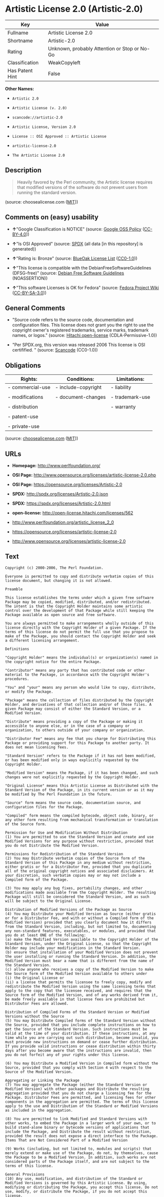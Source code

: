 * Artistic License 2.0 (Artistic-2.0)

| Key               | Value                                          |
|-------------------+------------------------------------------------|
| Fullname          | Artistic License 2.0                           |
| Shortname         | Artistic-2.0                                   |
| Rating            | Unknown, probably Attention or Stop or No-Go   |
| Classification    | WeakCopyleft                                   |
| Has Patent Hint   | False                                          |

*Other Names:*

- =Artistic 2.0=

- =Artistic License (v. 2.0)=

- =scancode://artistic-2.0=

- =Artistic License, Version 2.0=

- =License :: OSI Approved :: Artistic License=

- =artistic-license-2.0=

- =The Artistic License 2.0=

** Description

#+BEGIN_QUOTE
  Heavily favored by the Perl community, the Artistic license requires
  that modified versions of the software do not prevent users from
  running the standard version.
#+END_QUOTE

(source: choosealicense.com
([[https://github.com/github/choosealicense.com/blob/gh-pages/LICENSE.md][MIT]]))

** Comments on (easy) usability

- *↑*"Google Classification is NOTICE" (source:
  [[https://opensource.google.com/docs/thirdparty/licenses/][Google OSS
  Policy]]
  ([[https://creativecommons.org/licenses/by/4.0/legalcode][CC-BY-4.0]]))

- *↑*"Is OSI Approved" (source:
  [[https://spdx.org/licenses/Artistic-2.0.html][SPDX]] (all data [in
  this repository] is generated))

- *↑*"Rating is: Bronze" (source:
  [[https://blueoakcouncil.org/list][BlueOak License List]]
  ([[https://raw.githubusercontent.com/blueoakcouncil/blue-oak-list-npm-package/master/LICENSE][CC0-1.0]]))

- *↑*"This license is compatible with the DebianFreeSoftwareGuidelines
  (DFSG-free)" (source: [[https://wiki.debian.org/DFSGLicenses][Debian
  Free Software Guidelines]] (NOASSERTION))

- *↑*"This software Licenses is OK for Fedora" (source:
  [[https://fedoraproject.org/wiki/Licensing:Main?rd=Licensing][Fedora
  Project Wiki]]
  ([[https://creativecommons.org/licenses/by-sa/3.0/legalcode][CC-BY-SA-3.0]]))

** General Comments

- "Source code refers to the source code, documentation and
  configuration files. This license does not grant you the right to use
  the copyright owner's registered trademarks, service marks, trademark
  names, or logos." (source:
  [[https://github.com/Hitachi/open-license][Hitachi open-license]]
  (CDLA-Permissive-1.0))

- "Per SPDX.org, this version was released 2006 This license is OSI
  certifified. " (source:
  [[https://github.com/nexB/scancode-toolkit/blob/develop/src/licensedcode/data/licenses/artistic-2.0.yml][Scancode]]
  (CC0-1.0))

** Obligations

| Rights:            | Conditions:           | Limitations:      |
|--------------------+-----------------------+-------------------|
| - commercial-use   | - include-copyright   | - liability       |
|                    |                       |                   |
| - modifications    | - document-changes    | - trademark-use   |
|                    |                       |                   |
| - distribution     |                       | - warranty        |
|                    |                       |                   |
| - patent-use       |                       |                   |
|                    |                       |                   |
| - private-use      |                       |                   |
                                                                

(source:
[[https://github.com/github/choosealicense.com/blob/gh-pages/_licenses/artistic-2.0.txt][choosealicense.com]]
([[https://github.com/github/choosealicense.com/blob/gh-pages/LICENSE.md][MIT]]))

** URLs

- *Homepage:* http://www.perlfoundation.org/

- *OSI Page:*
  http://www.opensource.org/licenses/artistic-license-2.0.php

- *OSI Page:* https://opensource.org/licenses/Artistic-2.0

- *SPDX:* http://spdx.org/licenses/Artistic-2.0.json

- *SPDX:* https://spdx.org/licenses/Artistic-2.0.html

- *open-license:* http://open-license.hitachi.com/licenses/562

- http://www.perlfoundation.org/artistic_license_2_0

- https://opensource.org/licenses/artistic-license-2.0

- http://www.opensource.org/licenses/artistic-license-2.0

** Text

#+BEGIN_EXAMPLE
  Copyright (c) 2000-2006, The Perl Foundation.

  Everyone is permitted to copy and distribute verbatim copies of this license document, but changing it is not allowed.

  Preamble

  This license establishes the terms under which a given free software Package may be copied, modified, distributed, and/or redistributed. The intent is that the Copyright Holder maintains some artistic control over the development of that Package while still keeping the Package available as open source and free software.

  You are always permitted to make arrangements wholly outside of this license directly with the Copyright Holder of a given Package. If the terms of this license do not permit the full use that you propose to make of the Package, you should contact the Copyright Holder and seek a different licensing arrangement.

  Definitions

  "Copyright Holder" means the individual(s) or organization(s) named in the copyright notice for the entire Package.

  "Contributor" means any party that has contributed code or other material to the Package, in accordance with the Copyright Holder's procedures.

  "You" and "your" means any person who would like to copy, distribute, or modify the Package.

  "Package" means the collection of files distributed by the Copyright Holder, and derivatives of that collection and/or of those files. A given Package may consist of either the Standard Version, or a Modified Version.

  "Distribute" means providing a copy of the Package or making it accessible to anyone else, or in the case of a company or organization, to others outside of your company or organization.

  "Distributor Fee" means any fee that you charge for Distributing this Package or providing support for this Package to another party. It does not mean licensing fees.

  "Standard Version" refers to the Package if it has not been modified, or has been modified only in ways explicitly requested by the Copyright Holder.

  "Modified Version" means the Package, if it has been changed, and such changes were not explicitly requested by the Copyright Holder.

  "Original License" means this Artistic License as Distributed with the Standard Version of the Package, in its current version or as it may be modified by The Perl Foundation in the future.

  "Source" form means the source code, documentation source, and configuration files for the Package.

  "Compiled" form means the compiled bytecode, object code, binary, or any other form resulting from mechanical transformation or translation of the Source form.

  Permission for Use and Modification Without Distribution
  (1) You are permitted to use the Standard Version and create and use Modified Versions for any purpose without restriction, provided that you do not Distribute the Modified Version.

  Permissions for Redistribution of the Standard Version
  (2) You may Distribute verbatim copies of the Source form of the Standard Version of this Package in any medium without restriction, either gratis or for a Distributor Fee, provided that you duplicate all of the original copyright notices and associated disclaimers. At your discretion, such verbatim copies may or may not include a Compiled form of the Package.

  (3) You may apply any bug fixes, portability changes, and other modifications made available from the Copyright Holder. The resulting Package will still be considered the Standard Version, and as such will be subject to the Original License.

  Distribution of Modified Versions of the Package as Source
  (4) You may Distribute your Modified Version as Source (either gratis or for a Distributor Fee, and with or without a Compiled form of the Modified Version) provided that you clearly document how it differs from the Standard Version, including, but not limited to, documenting any non-standard features, executables, or modules, and provided that you do at least ONE of the following:
  (a) make the Modified Version available to the Copyright Holder of the Standard Version, under the Original License, so that the Copyright Holder may include your modifications in the Standard Version.
  (b) ensure that installation of your Modified Version does not prevent the user installing or running the Standard Version. In addition, the Modified Version must bear a name that is different from the name of the Standard Version.
  (c) allow anyone who receives a copy of the Modified Version to make the Source form of the Modified Version available to others under
  (i) the Original License or
  (ii) a license that permits the licensee to freely copy, modify and redistribute the Modified Version using the same licensing terms that apply to the copy that the licensee received, and requires that the Source form of the Modified Version, and of any works derived from it, be made freely available in that license fees are prohibited but Distributor Fees are allowed.

  Distribution of Compiled Forms of the Standard Version or Modified Versions without the Source
  (5) You may Distribute Compiled forms of the Standard Version without the Source, provided that you include complete instructions on how to get the Source of the Standard Version. Such instructions must be valid at the time of your distribution. If these instructions, at any time while you are carrying out such distribution, become invalid, you must provide new instructions on demand or cease further distribution. If you provide valid instructions or cease distribution within thirty days after you become aware that the instructions are invalid, then you do not forfeit any of your rights under this license.

  (6) You may Distribute a Modified Version in Compiled form without the Source, provided that you comply with Section 4 with respect to the Source of the Modified Version.

  Aggregating or Linking the Package
  (7) You may aggregate the Package (either the Standard Version or Modified Version) with other packages and Distribute the resulting aggregation provided that you do not charge a licensing fee for the Package. Distributor Fees are permitted, and licensing fees for other components in the aggregation are permitted. The terms of this license apply to the use and Distribution of the Standard or Modified Versions as included in the aggregation.

  (8) You are permitted to link Modified and Standard Versions with other works, to embed the Package in a larger work of your own, or to build stand-alone binary or bytecode versions of applications that include the Package, and Distribute the result without restriction, provided the result does not expose a direct interface to the Package.
  Items That are Not Considered Part of a Modified Version

  (9) Works (including, but not limited to, modules and scripts) that merely extend or make use of the Package, do not, by themselves, cause the Package to be a Modified Version. In addition, such works are not considered parts of the Package itself, and are not subject to the terms of this license.

  General Provisions
  (10) Any use, modification, and distribution of the Standard or Modified Versions is governed by this Artistic License. By using, modifying or distributing the Package, you accept this license. Do not use, modify, or distribute the Package, if you do not accept this license.

  (11) If your Modified Version has been derived from a Modified Version made by someone other than you, you are nevertheless required to ensure that your Modified Version complies with the requirements of this license.

  (12) This license does not grant you the right to use any trademark, service mark, tradename, or logo of the Copyright Holder.

  (13) This license includes the non-exclusive, worldwide, free-of-charge patent license to make, have made, use, offer to sell, sell, import and otherwise transfer the Package with respect to any patent claims licensable by the Copyright Holder that are necessarily infringed by the Package. If you institute patent litigation (including a cross-claim or counterclaim) against any party alleging that the Package constitutes direct or contributory patent infringement, then this Artistic License to you shall terminate on the date that such litigation is filed.

  (14) Disclaimer of Warranty: THE PACKAGE IS PROVIDED BY THE COPYRIGHT HOLDER AND CONTRIBUTORS "AS IS' AND WITHOUT ANY EXPRESS OR IMPLIED WARRANTIES. THE IMPLIED WARRANTIES OF MERCHANTABILITY, FITNESS FOR A PARTICULAR PURPOSE, OR NON-INFRINGEMENT ARE DISCLAIMED TO THE EXTENT PERMITTED BY YOUR LOCAL LAW. UNLESS REQUIRED BY LAW, NO COPYRIGHT HOLDER OR CONTRIBUTOR WILL BE LIABLE FOR ANY DIRECT, INDIRECT, INCIDENTAL, OR CONSEQUENTIAL DAMAGES ARISING IN ANY WAY OUT OF THE USE OF THE PACKAGE, EVEN IF ADVISED OF THE POSSIBILITY OF SUCH DAMAGE.
#+END_EXAMPLE

--------------

** Raw Data

*** Facts

- LicenseName

- Override

- [[https://spdx.org/licenses/Artistic-2.0.html][SPDX]] (all data [in
  this repository] is generated)

- [[https://blueoakcouncil.org/list][BlueOak License List]]
  ([[https://raw.githubusercontent.com/blueoakcouncil/blue-oak-list-npm-package/master/LICENSE][CC0-1.0]])

- [[https://github.com/OpenChain-Project/curriculum/raw/ddf1e879341adbd9b297cd67c5d5c16b2076540b/policy-template/Open%20Source%20Policy%20Template%20for%20OpenChain%20Specification%201.2.ods][OpenChainPolicyTemplate]]
  (CC0-1.0)

- [[https://github.com/nexB/scancode-toolkit/blob/develop/src/licensedcode/data/licenses/artistic-2.0.yml][Scancode]]
  (CC0-1.0)

- [[https://github.com/github/choosealicense.com/blob/gh-pages/_licenses/artistic-2.0.txt][choosealicense.com]]
  ([[https://github.com/github/choosealicense.com/blob/gh-pages/LICENSE.md][MIT]])

- [[https://fedoraproject.org/wiki/Licensing:Main?rd=Licensing][Fedora
  Project Wiki]]
  ([[https://creativecommons.org/licenses/by-sa/3.0/legalcode][CC-BY-SA-3.0]])

- [[https://opensource.org/licenses/][OpenSourceInitiative]]
  ([[https://creativecommons.org/licenses/by/4.0/legalcode][CC-BY-4.0]])

- [[https://github.com/finos/OSLC-handbook/blob/master/src/Artistic-2.0.yaml][finos/OSLC-handbook]]
  ([[https://creativecommons.org/licenses/by/4.0/legalcode][CC-BY-4.0]])

- [[https://en.wikipedia.org/wiki/Comparison_of_free_and_open-source_software_licenses][Wikipedia]]
  ([[https://creativecommons.org/licenses/by-sa/3.0/legalcode][CC-BY-SA-3.0]])

- [[https://opensource.google.com/docs/thirdparty/licenses/][Google OSS
  Policy]]
  ([[https://creativecommons.org/licenses/by/4.0/legalcode][CC-BY-4.0]])

- [[https://github.com/okfn/licenses/blob/master/licenses.csv][Open
  Knowledge International]]
  ([[https://opendatacommons.org/licenses/pddl/1-0/][PDDL-1.0]])

- [[https://wiki.debian.org/DFSGLicenses][Debian Free Software
  Guidelines]] (NOASSERTION)

- [[https://github.com/Hitachi/open-license][Hitachi open-license]]
  (CDLA-Permissive-1.0)

*** Raw JSON

#+BEGIN_EXAMPLE
  {
      "__impliedNames": [
          "Artistic-2.0",
          "Artistic 2.0",
          "Artistic License (v. 2.0)",
          "Artistic License 2.0",
          "scancode://artistic-2.0",
          "artistic-2.0",
          "Artistic License, Version 2.0",
          "License :: OSI Approved :: Artistic License",
          "artistic-license-2.0",
          "The Artistic License 2.0"
      ],
      "__impliedId": "Artistic-2.0",
      "__isFsfFree": true,
      "__impliedAmbiguousNames": [
          "Artistic 2.0",
          "Artistic License"
      ],
      "__impliedComments": [
          [
              "Hitachi open-license",
              [
                  "Source code refers to the source code, documentation and configuration files. This license does not grant you the right to use the copyright owner's registered trademarks, service marks, trademark names, or logos."
              ]
          ],
          [
              "Scancode",
              [
                  "Per SPDX.org, this version was released 2006 This license is OSI\ncertifified.\n"
              ]
          ]
      ],
      "__hasPatentHint": false,
      "facts": {
          "Open Knowledge International": {
              "is_generic": null,
              "legacy_ids": [
                  "artistic-license-2.0"
              ],
              "status": "active",
              "domain_software": true,
              "url": "https://opensource.org/licenses/Artistic-2.0",
              "maintainer": "Perl Foundation",
              "od_conformance": "not reviewed",
              "_sourceURL": "https://github.com/okfn/licenses/blob/master/licenses.csv",
              "domain_data": false,
              "osd_conformance": "approved",
              "id": "Artistic-2.0",
              "title": "Artistic License 2.0",
              "_implications": {
                  "__impliedNames": [
                      "Artistic-2.0",
                      "Artistic License 2.0",
                      "artistic-license-2.0"
                  ],
                  "__impliedId": "Artistic-2.0",
                  "__impliedURLs": [
                      [
                          null,
                          "https://opensource.org/licenses/Artistic-2.0"
                      ]
                  ]
              },
              "domain_content": false
          },
          "LicenseName": {
              "implications": {
                  "__impliedNames": [
                      "Artistic-2.0"
                  ],
                  "__impliedId": "Artistic-2.0"
              },
              "shortname": "Artistic-2.0",
              "otherNames": []
          },
          "SPDX": {
              "isSPDXLicenseDeprecated": false,
              "spdxFullName": "Artistic License 2.0",
              "spdxDetailsURL": "http://spdx.org/licenses/Artistic-2.0.json",
              "_sourceURL": "https://spdx.org/licenses/Artistic-2.0.html",
              "spdxLicIsOSIApproved": true,
              "spdxSeeAlso": [
                  "http://www.perlfoundation.org/artistic_license_2_0",
                  "https://opensource.org/licenses/artistic-license-2.0"
              ],
              "_implications": {
                  "__impliedNames": [
                      "Artistic-2.0",
                      "Artistic License 2.0"
                  ],
                  "__impliedId": "Artistic-2.0",
                  "__impliedJudgement": [
                      [
                          "SPDX",
                          {
                              "tag": "PositiveJudgement",
                              "contents": "Is OSI Approved"
                          }
                      ]
                  ],
                  "__isOsiApproved": true,
                  "__impliedURLs": [
                      [
                          "SPDX",
                          "http://spdx.org/licenses/Artistic-2.0.json"
                      ],
                      [
                          null,
                          "http://www.perlfoundation.org/artistic_license_2_0"
                      ],
                      [
                          null,
                          "https://opensource.org/licenses/artistic-license-2.0"
                      ]
                  ]
              },
              "spdxLicenseId": "Artistic-2.0"
          },
          "Fedora Project Wiki": {
              "GPLv2 Compat?": "Yes",
              "rating": "Good",
              "Upstream URL": "http://www.perlfoundation.org/artistic_license_2_0",
              "GPLv3 Compat?": "Yes",
              "Short Name": "Artistic 2.0",
              "licenseType": "license",
              "_sourceURL": "https://fedoraproject.org/wiki/Licensing:Main?rd=Licensing",
              "Full Name": "Artistic 2.0",
              "FSF Free?": "Yes",
              "_implications": {
                  "__impliedNames": [
                      "Artistic 2.0"
                  ],
                  "__isFsfFree": true,
                  "__impliedAmbiguousNames": [
                      "Artistic 2.0"
                  ],
                  "__impliedJudgement": [
                      [
                          "Fedora Project Wiki",
                          {
                              "tag": "PositiveJudgement",
                              "contents": "This software Licenses is OK for Fedora"
                          }
                      ]
                  ]
              }
          },
          "Scancode": {
              "otherUrls": [
                  "http://www.opensource.org/licenses/artistic-license-2.0",
                  "https://opensource.org/licenses/artistic-license-2.0"
              ],
              "homepageUrl": "http://www.perlfoundation.org/",
              "shortName": "Artistic 2.0",
              "textUrls": null,
              "text": "Copyright (c) 2000-2006, The Perl Foundation.\n\nEveryone is permitted to copy and distribute verbatim copies of this license document, but changing it is not allowed.\n\nPreamble\n\nThis license establishes the terms under which a given free software Package may be copied, modified, distributed, and/or redistributed. The intent is that the Copyright Holder maintains some artistic control over the development of that Package while still keeping the Package available as open source and free software.\n\nYou are always permitted to make arrangements wholly outside of this license directly with the Copyright Holder of a given Package. If the terms of this license do not permit the full use that you propose to make of the Package, you should contact the Copyright Holder and seek a different licensing arrangement.\n\nDefinitions\n\n\"Copyright Holder\" means the individual(s) or organization(s) named in the copyright notice for the entire Package.\n\n\"Contributor\" means any party that has contributed code or other material to the Package, in accordance with the Copyright Holder's procedures.\n\n\"You\" and \"your\" means any person who would like to copy, distribute, or modify the Package.\n\n\"Package\" means the collection of files distributed by the Copyright Holder, and derivatives of that collection and/or of those files. A given Package may consist of either the Standard Version, or a Modified Version.\n\n\"Distribute\" means providing a copy of the Package or making it accessible to anyone else, or in the case of a company or organization, to others outside of your company or organization.\n\n\"Distributor Fee\" means any fee that you charge for Distributing this Package or providing support for this Package to another party. It does not mean licensing fees.\n\n\"Standard Version\" refers to the Package if it has not been modified, or has been modified only in ways explicitly requested by the Copyright Holder.\n\n\"Modified Version\" means the Package, if it has been changed, and such changes were not explicitly requested by the Copyright Holder.\n\n\"Original License\" means this Artistic License as Distributed with the Standard Version of the Package, in its current version or as it may be modified by The Perl Foundation in the future.\n\n\"Source\" form means the source code, documentation source, and configuration files for the Package.\n\n\"Compiled\" form means the compiled bytecode, object code, binary, or any other form resulting from mechanical transformation or translation of the Source form.\n\nPermission for Use and Modification Without Distribution\n(1) You are permitted to use the Standard Version and create and use Modified Versions for any purpose without restriction, provided that you do not Distribute the Modified Version.\n\nPermissions for Redistribution of the Standard Version\n(2) You may Distribute verbatim copies of the Source form of the Standard Version of this Package in any medium without restriction, either gratis or for a Distributor Fee, provided that you duplicate all of the original copyright notices and associated disclaimers. At your discretion, such verbatim copies may or may not include a Compiled form of the Package.\n\n(3) You may apply any bug fixes, portability changes, and other modifications made available from the Copyright Holder. The resulting Package will still be considered the Standard Version, and as such will be subject to the Original License.\n\nDistribution of Modified Versions of the Package as Source\n(4) You may Distribute your Modified Version as Source (either gratis or for a Distributor Fee, and with or without a Compiled form of the Modified Version) provided that you clearly document how it differs from the Standard Version, including, but not limited to, documenting any non-standard features, executables, or modules, and provided that you do at least ONE of the following:\n(a) make the Modified Version available to the Copyright Holder of the Standard Version, under the Original License, so that the Copyright Holder may include your modifications in the Standard Version.\n(b) ensure that installation of your Modified Version does not prevent the user installing or running the Standard Version. In addition, the Modified Version must bear a name that is different from the name of the Standard Version.\n(c) allow anyone who receives a copy of the Modified Version to make the Source form of the Modified Version available to others under\n(i) the Original License or\n(ii) a license that permits the licensee to freely copy, modify and redistribute the Modified Version using the same licensing terms that apply to the copy that the licensee received, and requires that the Source form of the Modified Version, and of any works derived from it, be made freely available in that license fees are prohibited but Distributor Fees are allowed.\n\nDistribution of Compiled Forms of the Standard Version or Modified Versions without the Source\n(5) You may Distribute Compiled forms of the Standard Version without the Source, provided that you include complete instructions on how to get the Source of the Standard Version. Such instructions must be valid at the time of your distribution. If these instructions, at any time while you are carrying out such distribution, become invalid, you must provide new instructions on demand or cease further distribution. If you provide valid instructions or cease distribution within thirty days after you become aware that the instructions are invalid, then you do not forfeit any of your rights under this license.\n\n(6) You may Distribute a Modified Version in Compiled form without the Source, provided that you comply with Section 4 with respect to the Source of the Modified Version.\n\nAggregating or Linking the Package\n(7) You may aggregate the Package (either the Standard Version or Modified Version) with other packages and Distribute the resulting aggregation provided that you do not charge a licensing fee for the Package. Distributor Fees are permitted, and licensing fees for other components in the aggregation are permitted. The terms of this license apply to the use and Distribution of the Standard or Modified Versions as included in the aggregation.\n\n(8) You are permitted to link Modified and Standard Versions with other works, to embed the Package in a larger work of your own, or to build stand-alone binary or bytecode versions of applications that include the Package, and Distribute the result without restriction, provided the result does not expose a direct interface to the Package.\nItems That are Not Considered Part of a Modified Version\n\n(9) Works (including, but not limited to, modules and scripts) that merely extend or make use of the Package, do not, by themselves, cause the Package to be a Modified Version. In addition, such works are not considered parts of the Package itself, and are not subject to the terms of this license.\n\nGeneral Provisions\n(10) Any use, modification, and distribution of the Standard or Modified Versions is governed by this Artistic License. By using, modifying or distributing the Package, you accept this license. Do not use, modify, or distribute the Package, if you do not accept this license.\n\n(11) If your Modified Version has been derived from a Modified Version made by someone other than you, you are nevertheless required to ensure that your Modified Version complies with the requirements of this license.\n\n(12) This license does not grant you the right to use any trademark, service mark, tradename, or logo of the Copyright Holder.\n\n(13) This license includes the non-exclusive, worldwide, free-of-charge patent license to make, have made, use, offer to sell, sell, import and otherwise transfer the Package with respect to any patent claims licensable by the Copyright Holder that are necessarily infringed by the Package. If you institute patent litigation (including a cross-claim or counterclaim) against any party alleging that the Package constitutes direct or contributory patent infringement, then this Artistic License to you shall terminate on the date that such litigation is filed.\n\n(14) Disclaimer of Warranty: THE PACKAGE IS PROVIDED BY THE COPYRIGHT HOLDER AND CONTRIBUTORS \"AS IS' AND WITHOUT ANY EXPRESS OR IMPLIED WARRANTIES. THE IMPLIED WARRANTIES OF MERCHANTABILITY, FITNESS FOR A PARTICULAR PURPOSE, OR NON-INFRINGEMENT ARE DISCLAIMED TO THE EXTENT PERMITTED BY YOUR LOCAL LAW. UNLESS REQUIRED BY LAW, NO COPYRIGHT HOLDER OR CONTRIBUTOR WILL BE LIABLE FOR ANY DIRECT, INDIRECT, INCIDENTAL, OR CONSEQUENTIAL DAMAGES ARISING IN ANY WAY OUT OF THE USE OF THE PACKAGE, EVEN IF ADVISED OF THE POSSIBILITY OF SUCH DAMAGE.",
              "category": "Copyleft Limited",
              "osiUrl": "http://www.opensource.org/licenses/artistic-license-2.0.php",
              "owner": "Perl Foundation",
              "_sourceURL": "https://github.com/nexB/scancode-toolkit/blob/develop/src/licensedcode/data/licenses/artistic-2.0.yml",
              "key": "artistic-2.0",
              "name": "Artistic License 2.0",
              "spdxId": "Artistic-2.0",
              "notes": "Per SPDX.org, this version was released 2006 This license is OSI\ncertifified.\n",
              "_implications": {
                  "__impliedNames": [
                      "scancode://artistic-2.0",
                      "Artistic 2.0",
                      "Artistic-2.0"
                  ],
                  "__impliedId": "Artistic-2.0",
                  "__impliedComments": [
                      [
                          "Scancode",
                          [
                              "Per SPDX.org, this version was released 2006 This license is OSI\ncertifified.\n"
                          ]
                      ]
                  ],
                  "__impliedCopyleft": [
                      [
                          "Scancode",
                          "WeakCopyleft"
                      ]
                  ],
                  "__calculatedCopyleft": "WeakCopyleft",
                  "__impliedText": "Copyright (c) 2000-2006, The Perl Foundation.\n\nEveryone is permitted to copy and distribute verbatim copies of this license document, but changing it is not allowed.\n\nPreamble\n\nThis license establishes the terms under which a given free software Package may be copied, modified, distributed, and/or redistributed. The intent is that the Copyright Holder maintains some artistic control over the development of that Package while still keeping the Package available as open source and free software.\n\nYou are always permitted to make arrangements wholly outside of this license directly with the Copyright Holder of a given Package. If the terms of this license do not permit the full use that you propose to make of the Package, you should contact the Copyright Holder and seek a different licensing arrangement.\n\nDefinitions\n\n\"Copyright Holder\" means the individual(s) or organization(s) named in the copyright notice for the entire Package.\n\n\"Contributor\" means any party that has contributed code or other material to the Package, in accordance with the Copyright Holder's procedures.\n\n\"You\" and \"your\" means any person who would like to copy, distribute, or modify the Package.\n\n\"Package\" means the collection of files distributed by the Copyright Holder, and derivatives of that collection and/or of those files. A given Package may consist of either the Standard Version, or a Modified Version.\n\n\"Distribute\" means providing a copy of the Package or making it accessible to anyone else, or in the case of a company or organization, to others outside of your company or organization.\n\n\"Distributor Fee\" means any fee that you charge for Distributing this Package or providing support for this Package to another party. It does not mean licensing fees.\n\n\"Standard Version\" refers to the Package if it has not been modified, or has been modified only in ways explicitly requested by the Copyright Holder.\n\n\"Modified Version\" means the Package, if it has been changed, and such changes were not explicitly requested by the Copyright Holder.\n\n\"Original License\" means this Artistic License as Distributed with the Standard Version of the Package, in its current version or as it may be modified by The Perl Foundation in the future.\n\n\"Source\" form means the source code, documentation source, and configuration files for the Package.\n\n\"Compiled\" form means the compiled bytecode, object code, binary, or any other form resulting from mechanical transformation or translation of the Source form.\n\nPermission for Use and Modification Without Distribution\n(1) You are permitted to use the Standard Version and create and use Modified Versions for any purpose without restriction, provided that you do not Distribute the Modified Version.\n\nPermissions for Redistribution of the Standard Version\n(2) You may Distribute verbatim copies of the Source form of the Standard Version of this Package in any medium without restriction, either gratis or for a Distributor Fee, provided that you duplicate all of the original copyright notices and associated disclaimers. At your discretion, such verbatim copies may or may not include a Compiled form of the Package.\n\n(3) You may apply any bug fixes, portability changes, and other modifications made available from the Copyright Holder. The resulting Package will still be considered the Standard Version, and as such will be subject to the Original License.\n\nDistribution of Modified Versions of the Package as Source\n(4) You may Distribute your Modified Version as Source (either gratis or for a Distributor Fee, and with or without a Compiled form of the Modified Version) provided that you clearly document how it differs from the Standard Version, including, but not limited to, documenting any non-standard features, executables, or modules, and provided that you do at least ONE of the following:\n(a) make the Modified Version available to the Copyright Holder of the Standard Version, under the Original License, so that the Copyright Holder may include your modifications in the Standard Version.\n(b) ensure that installation of your Modified Version does not prevent the user installing or running the Standard Version. In addition, the Modified Version must bear a name that is different from the name of the Standard Version.\n(c) allow anyone who receives a copy of the Modified Version to make the Source form of the Modified Version available to others under\n(i) the Original License or\n(ii) a license that permits the licensee to freely copy, modify and redistribute the Modified Version using the same licensing terms that apply to the copy that the licensee received, and requires that the Source form of the Modified Version, and of any works derived from it, be made freely available in that license fees are prohibited but Distributor Fees are allowed.\n\nDistribution of Compiled Forms of the Standard Version or Modified Versions without the Source\n(5) You may Distribute Compiled forms of the Standard Version without the Source, provided that you include complete instructions on how to get the Source of the Standard Version. Such instructions must be valid at the time of your distribution. If these instructions, at any time while you are carrying out such distribution, become invalid, you must provide new instructions on demand or cease further distribution. If you provide valid instructions or cease distribution within thirty days after you become aware that the instructions are invalid, then you do not forfeit any of your rights under this license.\n\n(6) You may Distribute a Modified Version in Compiled form without the Source, provided that you comply with Section 4 with respect to the Source of the Modified Version.\n\nAggregating or Linking the Package\n(7) You may aggregate the Package (either the Standard Version or Modified Version) with other packages and Distribute the resulting aggregation provided that you do not charge a licensing fee for the Package. Distributor Fees are permitted, and licensing fees for other components in the aggregation are permitted. The terms of this license apply to the use and Distribution of the Standard or Modified Versions as included in the aggregation.\n\n(8) You are permitted to link Modified and Standard Versions with other works, to embed the Package in a larger work of your own, or to build stand-alone binary or bytecode versions of applications that include the Package, and Distribute the result without restriction, provided the result does not expose a direct interface to the Package.\nItems That are Not Considered Part of a Modified Version\n\n(9) Works (including, but not limited to, modules and scripts) that merely extend or make use of the Package, do not, by themselves, cause the Package to be a Modified Version. In addition, such works are not considered parts of the Package itself, and are not subject to the terms of this license.\n\nGeneral Provisions\n(10) Any use, modification, and distribution of the Standard or Modified Versions is governed by this Artistic License. By using, modifying or distributing the Package, you accept this license. Do not use, modify, or distribute the Package, if you do not accept this license.\n\n(11) If your Modified Version has been derived from a Modified Version made by someone other than you, you are nevertheless required to ensure that your Modified Version complies with the requirements of this license.\n\n(12) This license does not grant you the right to use any trademark, service mark, tradename, or logo of the Copyright Holder.\n\n(13) This license includes the non-exclusive, worldwide, free-of-charge patent license to make, have made, use, offer to sell, sell, import and otherwise transfer the Package with respect to any patent claims licensable by the Copyright Holder that are necessarily infringed by the Package. If you institute patent litigation (including a cross-claim or counterclaim) against any party alleging that the Package constitutes direct or contributory patent infringement, then this Artistic License to you shall terminate on the date that such litigation is filed.\n\n(14) Disclaimer of Warranty: THE PACKAGE IS PROVIDED BY THE COPYRIGHT HOLDER AND CONTRIBUTORS \"AS IS' AND WITHOUT ANY EXPRESS OR IMPLIED WARRANTIES. THE IMPLIED WARRANTIES OF MERCHANTABILITY, FITNESS FOR A PARTICULAR PURPOSE, OR NON-INFRINGEMENT ARE DISCLAIMED TO THE EXTENT PERMITTED BY YOUR LOCAL LAW. UNLESS REQUIRED BY LAW, NO COPYRIGHT HOLDER OR CONTRIBUTOR WILL BE LIABLE FOR ANY DIRECT, INDIRECT, INCIDENTAL, OR CONSEQUENTIAL DAMAGES ARISING IN ANY WAY OUT OF THE USE OF THE PACKAGE, EVEN IF ADVISED OF THE POSSIBILITY OF SUCH DAMAGE.",
                  "__impliedURLs": [
                      [
                          "Homepage",
                          "http://www.perlfoundation.org/"
                      ],
                      [
                          "OSI Page",
                          "http://www.opensource.org/licenses/artistic-license-2.0.php"
                      ],
                      [
                          null,
                          "http://www.opensource.org/licenses/artistic-license-2.0"
                      ],
                      [
                          null,
                          "https://opensource.org/licenses/artistic-license-2.0"
                      ]
                  ]
              }
          },
          "OpenChainPolicyTemplate": {
              "isSaaSDeemed": "no",
              "licenseType": "copyleft",
              "freedomOrDeath": "no",
              "typeCopyleft": "weak",
              "_sourceURL": "https://github.com/OpenChain-Project/curriculum/raw/ddf1e879341adbd9b297cd67c5d5c16b2076540b/policy-template/Open%20Source%20Policy%20Template%20for%20OpenChain%20Specification%201.2.ods",
              "name": "Artistic License 2.0",
              "commercialUse": true,
              "spdxId": "Artistic-2.0",
              "_implications": {
                  "__impliedNames": [
                      "Artistic-2.0"
                  ]
              }
          },
          "Debian Free Software Guidelines": {
              "LicenseName": "Artistic License",
              "State": "DFSGCompatible",
              "_sourceURL": "https://wiki.debian.org/DFSGLicenses",
              "_implications": {
                  "__impliedNames": [
                      "Artistic-2.0"
                  ],
                  "__impliedAmbiguousNames": [
                      "Artistic License"
                  ],
                  "__impliedJudgement": [
                      [
                          "Debian Free Software Guidelines",
                          {
                              "tag": "PositiveJudgement",
                              "contents": "This license is compatible with the DebianFreeSoftwareGuidelines (DFSG-free)"
                          }
                      ]
                  ]
              },
              "Comment": null,
              "LicenseId": "Artistic-2.0"
          },
          "Override": {
              "oNonCommecrial": null,
              "implications": {
                  "__impliedNames": [
                      "Artistic-2.0",
                      "Artistic 2.0",
                      "Artistic License (v. 2.0)"
                  ],
                  "__impliedId": "Artistic-2.0"
              },
              "oName": "Artistic-2.0",
              "oOtherLicenseIds": [
                  "Artistic 2.0",
                  "Artistic License (v. 2.0)"
              ],
              "oDescription": null,
              "oJudgement": null,
              "oCompatibilities": null,
              "oRatingState": null
          },
          "Hitachi open-license": {
              "notices": [
                  {
                      "content": "Unless otherwise ordered by law, neither the copyright holder nor the contributor shall be liable for any direct, indirect, incidental or consequential damages resulting from the use of the software, even if they have been advised of the possibility of such damages."
                  },
                  {
                      "content": "If you file a patent action, including cross-claims or counterclaims, alleging that the Software directly or indirectly infringes a patent, this license will terminate upon formal filing of the patent action."
                  },
                  {
                      "content": "the software is provided by the copyright holders and contributors \"as-is\" and without warranty of any kind, either express or implied, including, but not limited to, the implied warranties of merchantability and fitness for a particular purpose. to the extent permitted by local law, there are no implied warranties of commercial usability, applicability for a particular purpose, or non-infringement.",
                      "description": "There is no guarantee."
                  }
              ],
              "_sourceURL": "http://open-license.hitachi.com/licenses/562",
              "content": "    The Artistic License 2.0\r\n\r\n    Copyright (c) 2000-2006, The Perl Foundation.\r\n\r\n    Everyone is permitted to copy and distribute verbatim copies\r\n    of this license document, but changing it is not allowed.\r\n\r\n    Preamble\r\n\r\n    This license establishes the terms under which a given free software\r\n    Package may be copied, modified, distributed, and/or redistributed.\r\n    The intent is that the Copyright Holder maintains some artistic\r\n    control over the development of that Package while still keeping the\r\n    Package available as open source and free software.\r\n\r\n    You are always permitted to make arrangements wholly outside of this\r\n    license directly with the Copyright Holder of a given Package.  If the\r\n    terms of this license do not permit the full use that you propose to\r\n    make of the Package, you should contact the Copyright Holder and seek\r\n    a different licensing arrangement.\r\n\r\n    Definitions\r\n\r\n        \"Copyright Holder\" means the individual(s) or organization(s)\r\n        named in the copyright notice for the entire Package.\r\n\r\n        \"Contributor\" means any party that has contributed code or other\r\n        material to the Package, in accordance with the Copyright Holder's\r\n        procedures.\r\n\r\n        \"You\" and \"your\" means any person who would like to copy,\r\n        distribute, or modify the Package.\r\n\r\n        \"Package\" means the collection of files distributed by the\r\n        Copyright Holder, and derivatives of that collection and/or of\r\n        those files. A given Package may consist of either the Standard\r\n        Version, or a Modified Version.\r\n\r\n        \"Distribute\" means providing a copy of the Package or making it\r\n        accessible to anyone else, or in the case of a company or\r\n        organization, to others outside of your company or organization.\r\n\r\n        \"Distributor Fee\" means any fee that you charge for Distributing\r\n        this Package or providing support for this Package to another\r\n        party.  It does not mean licensing fees.\r\n\r\n        \"Standard Version\" refers to the Package if it has not been\r\n        modified, or has been modified only in ways explicitly requested\r\n        by the Copyright Holder.\r\n\r\n        \"Modified Version\" means the Package, if it has been changed, and\r\n        such changes were not explicitly requested by the Copyright\r\n        Holder.\r\n\r\n        \"Original License\" means this Artistic License as Distributed with\r\n        the Standard Version of the Package, in its current version or as\r\n        it may be modified by The Perl Foundation in the future.\r\n\r\n        \"Source\" form means the source code, documentation source, and\r\n        configuration files for the Package.\r\n\r\n        \"Compiled\" form means the compiled bytecode, object code, binary,\r\n        or any other form resulting from mechanical transformation or\r\n        translation of the Source form.\r\n\r\n\r\n    Permission for Use and Modification Without Distribution\r\n\r\n    (1)  You are permitted to use the Standard Version and create and use\r\n    Modified Versions for any purpose without restriction, provided that\r\n    you do not Distribute the Modified Version.\r\n\r\n\r\n    Permissions for Redistribution of the Standard Version\r\n\r\n    (2)  You may Distribute verbatim copies of the Source form of the\r\n    Standard Version of this Package in any medium without restriction,\r\n    either gratis or for a Distributor Fee, provided that you duplicate\r\n    all of the original copyright notices and associated disclaimers.  At\r\n    your discretion, such verbatim copies may or may not include a\r\n    Compiled form of the Package.\r\n\r\n    (3)  You may apply any bug fixes, portability changes, and other\r\n    modifications made available from the Copyright Holder.  The resulting\r\n    Package will still be considered the Standard Version, and as such\r\n    will be subject to the Original License.\r\n\r\n\r\n    Distribution of Modified Versions of the Package as Source\r\n\r\n    (4)  You may Distribute your Modified Version as Source (either gratis\r\n    or for a Distributor Fee, and with or without a Compiled form of the\r\n    Modified Version) provided that you clearly document how it differs\r\n    from the Standard Version, including, but not limited to, documenting\r\n    any non-standard features, executables, or modules, and provided that\r\n    you do at least ONE of the following:\r\n\r\n        (a)  make the Modified Version available to the Copyright Holder\r\n        of the Standard Version, under the Original License, so that the\r\n        Copyright Holder may include your modifications in the Standard\r\n        Version.\r\n\r\n        (b)  ensure that installation of your Modified Version does not\r\n        prevent the user installing or running the Standard Version. In\r\n        addition, the Modified Version must bear a name that is different\r\n        from the name of the Standard Version.\r\n\r\n        (c)  allow anyone who receives a copy of the Modified Version to\r\n        make the Source form of the Modified Version available to others\r\n        under\r\n\r\n            (i)  the Original License or\r\n\r\n            (ii)  a license that permits the licensee to freely copy,\r\n            modify and redistribute the Modified Version using the same\r\n            licensing terms that apply to the copy that the licensee\r\n            received, and requires that the Source form of the Modified\r\n            Version, and of any works derived from it, be made freely\r\n            available in that license fees are prohibited but Distributor\r\n            Fees are allowed.\r\n\r\n\r\n    Distribution of Compiled Forms of the Standard Version\r\n    or Modified Versions without the Source\r\n\r\n    (5)  You may Distribute Compiled forms of the Standard Version without\r\n    the Source, provided that you include complete instructions on how to\r\n    get the Source of the Standard Version.  Such instructions must be\r\n    valid at the time of your distribution.  If these instructions, at any\r\n    time while you are carrying out such distribution, become invalid, you\r\n    must provide new instructions on demand or cease further distribution.\r\n    If you provide valid instructions or cease distribution within thirty\r\n    days after you become aware that the instructions are invalid, then\r\n    you do not forfeit any of your rights under this license.\r\n\r\n    (6)  You may Distribute a Modified Version in Compiled form without\r\n    the Source, provided that you comply with Section 4 with respect to\r\n    the Source of the Modified Version.\r\n\r\n\r\n    Aggregating or Linking the Package\r\n\r\n    (7)  You may aggregate the Package (either the Standard Version or\r\n    Modified Version) with other packages and Distribute the resulting\r\n    aggregation provided that you do not charge a licensing fee for the\r\n    Package.  Distributor Fees are permitted, and licensing fees for other\r\n    components in the aggregation are permitted. The terms of this license\r\n    apply to the use and Distribution of the Standard or Modified Versions\r\n    as included in the aggregation.\r\n\r\n    (8) You are permitted to link Modified and Standard Versions with\r\n    other works, to embed the Package in a larger work of your own, or to\r\n    build stand-alone binary or bytecode versions of applications that\r\n    include the Package, and Distribute the result without restriction,\r\n    provided the result does not expose a direct interface to the Package.\r\n\r\n\r\n    Items That are Not Considered Part of a Modified Version\r\n\r\n    (9) Works (including, but not limited to, modules and scripts) that\r\n    merely extend or make use of the Package, do not, by themselves, cause\r\n    the Package to be a Modified Version.  In addition, such works are not\r\n    considered parts of the Package itself, and are not subject to the\r\n    terms of this license.\r\n\r\n\r\n    General Provisions\r\n\r\n    (10)  Any use, modification, and distribution of the Standard or\r\n    Modified Versions is governed by this Artistic License. By using,\r\n    modifying or distributing the Package, you accept this license. Do not\r\n    use, modify, or distribute the Package, if you do not accept this\r\n    license.\r\n\r\n    (11)  If your Modified Version has been derived from a Modified\r\n    Version made by someone other than you, you are nevertheless required\r\n    to ensure that your Modified Version complies with the requirements of\r\n    this license.\r\n\r\n    (12)  This license does not grant you the right to use any trademark,\r\n    service mark, tradename, or logo of the Copyright Holder.\r\n\r\n    (13)  This license includes the non-exclusive, worldwide,\r\n    free-of-charge patent license to make, have made, use, offer to sell,\r\n    sell, import and otherwise transfer the Package with respect to any\r\n    patent claims licensable by the Copyright Holder that are necessarily\r\n    infringed by the Package. If you institute patent litigation\r\n    (including a cross-claim or counterclaim) against any party alleging\r\n    that the Package constitutes direct or contributory patent\r\n    infringement, then this Artistic License to you shall terminate on the\r\n    date that such litigation is filed.\r\n\r\n    (14)  Disclaimer of Warranty:\r\n    THE PACKAGE IS PROVIDED BY THE COPYRIGHT HOLDER AND CONTRIBUTORS \"AS\r\n    IS' AND WITHOUT ANY EXPRESS OR IMPLIED WARRANTIES. THE IMPLIED\r\n    WARRANTIES OF MERCHANTABILITY, FITNESS FOR A PARTICULAR PURPOSE, OR\r\n    NON-INFRINGEMENT ARE DISCLAIMED TO THE EXTENT PERMITTED BY YOUR LOCAL\r\n    LAW. UNLESS REQUIRED BY LAW, NO COPYRIGHT HOLDER OR CONTRIBUTOR WILL\r\n    BE LIABLE FOR ANY DIRECT, INDIRECT, INCIDENTAL, OR CONSEQUENTIAL\r\n    DAMAGES ARISING IN ANY WAY OUT OF THE USE OF THE PACKAGE, EVEN IF\r\n    ADVISED OF THE POSSIBILITY OF SUCH DAMAGE.",
              "name": "The Artistic License 2.0",
              "permissions": [
                  {
                      "actions": [
                          {
                              "name": "Use the obtained source code without modification",
                              "description": "Use the fetched code as it is."
                          },
                          {
                              "name": "Modify the obtained source code."
                          },
                          {
                              "name": "Using Modified Source Code"
                          },
                          {
                              "name": "Use the retrieved object code",
                              "description": "Use the fetched code as it is."
                          },
                          {
                              "name": "Use the object code generated from the modified source code"
                          },
                          {
                              "name": "Use the retrieved executable",
                              "description": "Use the obtained executable as is."
                          },
                          {
                              "name": "Use the executable generated from the modified source code"
                          }
                      ],
                      "conditions": {
                          "name": "A worldwide, non-exclusive, royalty-free contributor's patent license is granted pursuant to such license",
                          "type": "RESTRICTION",
                          "description": "However, it applies only to those claims that are licensable by the contributor that are necessarily infringed by using the contributor's contribution alone or in combination with the software in question."
                      },
                      "description": "Source code refers to the source code, documentation and configuration files. Source code refers to source code, documentation and configuration files."
                  },
                  {
                      "actions": [
                          {
                              "name": "Distribute the obtained source code without modification",
                              "description": "Redistribute the code as it was obtained"
                          }
                      ],
                      "conditions": {
                          "AND": [
                              {
                                  "name": "Include a copyright notice, list of terms and conditions, and disclaimer contained in such software",
                                  "type": "OBLIGATION"
                              },
                              {
                                  "name": "A worldwide, non-exclusive, royalty-free contributor's patent license is granted pursuant to such license",
                                  "type": "RESTRICTION",
                                  "description": "However, it applies only to those claims that are licensable by the contributor that are necessarily infringed by using the contributor's contribution alone or in combination with the software in question."
                              }
                          ]
                      },
                      "description": "Source code refers to the source code, documentation and configuration files. You may charge a fee for distribution. You may charge a fee for distribution."
                  },
                  {
                      "actions": [
                          {
                              "name": "Distribution of Modified Source Code"
                          },
                          {
                              "name": "Distribute the object code generated from the modified source code"
                          },
                          {
                              "name": "Distribute the executable generated from the modified source code"
                          }
                      ],
                      "conditions": {
                          "AND": [
                              {
                                  "name": "Include a summary of the changes you have made",
                                  "type": "OBLIGATION"
                              },
                              {
                                  "OR": [
                                      {
                                          "name": "Make available to the original software copyright holder the corresponding source code for that software under this license.",
                                          "type": "OBLIGATION",
                                          "description": "The copyright holder of the original software may incorporate any modifications contained in the software into the original software."
                                      },
                                      {
                                          "AND": [
                                              {
                                                  "name": "The installation of such software does not interfere with the installation and execution of the original software.",
                                                  "type": "RESTRICTION"
                                              },
                                              {
                                                  "name": "Change the name of the software",
                                                  "type": "REQUISITE"
                                              }
                                          ]
                                      },
                                      {
                                          "name": "Allow the recipient of such software to make the corresponding source code for such software available to others under one of the following licenses Such license means this license, or the license terms applicable to such software, which requires the licensee to permit the licensee to copy, modify, and redistribute the software or its derivative works under the terms of this license or the license terms applicable to such software, and to make the source code of such software or its derivative works freely available for use at no charge, but without a fee for distribution A license that may impose a",
                                          "type": "RESTRICTION"
                                      }
                                  ]
                              },
                              {
                                  "name": "A worldwide, non-exclusive, royalty-free contributor's patent license is granted pursuant to such license",
                                  "type": "RESTRICTION",
                                  "description": "However, it applies only to those claims that are licensable by the contributor that are necessarily infringed by using the contributor's contribution alone or in combination with the software in question."
                              }
                          ]
                      },
                      "description": "Source code refers to the source code, documentation and configuration files. You may charge a fee for distribution. You may charge a fee for distribution."
                  },
                  {
                      "actions": [
                          {
                              "name": "Distribute the obtained object code",
                              "description": "Redistribute the code as it was obtained"
                          },
                          {
                              "name": "Distribute the obtained executable",
                              "description": "Redistribute the obtained executable as-is"
                          }
                      ],
                      "conditions": {
                          "AND": [
                              {
                                  "name": "Communicate that the corresponding source code for the software is available on media commonly used for software interchange and in a reasonable manner.",
                                  "type": "OBLIGATION"
                              },
                              {
                                  "name": "A worldwide, non-exclusive, royalty-free contributor's patent license is granted pursuant to such license",
                                  "type": "RESTRICTION",
                                  "description": "However, it applies only to those claims that are licensable by the contributor that are necessarily infringed by using the contributor's contribution alone or in combination with the software in question."
                              }
                          ]
                      },
                      "description": "Source code refers to the source code, documentation and configuration files. You may charge a fee for distribution. You may charge a fee for distribution. If the source code is made available in an obsolete manner, notify the user on demand of the new method of distribution or stop distribution. You do not lose your rights under this license if you do so within 30 days of becoming aware of the invalidation."
                  },
                  {
                      "actions": [
                          {
                              "name": "Linking software with other software"
                          },
                          {
                              "name": "Embedding software into its own software"
                          },
                          {
                              "name": "Building and distributing application binaries and bytecode, including software"
                          }
                      ],
                      "conditions": {
                          "name": "Not directly exposing the interface of the software in question",
                          "type": "RESTRICTION"
                      }
                  }
              ],
              "_implications": {
                  "__impliedNames": [
                      "The Artistic License 2.0",
                      "Artistic-2.0"
                  ],
                  "__impliedComments": [
                      [
                          "Hitachi open-license",
                          [
                              "Source code refers to the source code, documentation and configuration files. This license does not grant you the right to use the copyright owner's registered trademarks, service marks, trademark names, or logos."
                          ]
                      ]
                  ],
                  "__impliedText": "    The Artistic License 2.0\r\n\r\n    Copyright (c) 2000-2006, The Perl Foundation.\r\n\r\n    Everyone is permitted to copy and distribute verbatim copies\r\n    of this license document, but changing it is not allowed.\r\n\r\n    Preamble\r\n\r\n    This license establishes the terms under which a given free software\r\n    Package may be copied, modified, distributed, and/or redistributed.\r\n    The intent is that the Copyright Holder maintains some artistic\r\n    control over the development of that Package while still keeping the\r\n    Package available as open source and free software.\r\n\r\n    You are always permitted to make arrangements wholly outside of this\r\n    license directly with the Copyright Holder of a given Package.  If the\r\n    terms of this license do not permit the full use that you propose to\r\n    make of the Package, you should contact the Copyright Holder and seek\r\n    a different licensing arrangement.\r\n\r\n    Definitions\r\n\r\n        \"Copyright Holder\" means the individual(s) or organization(s)\r\n        named in the copyright notice for the entire Package.\r\n\r\n        \"Contributor\" means any party that has contributed code or other\r\n        material to the Package, in accordance with the Copyright Holder's\r\n        procedures.\r\n\r\n        \"You\" and \"your\" means any person who would like to copy,\r\n        distribute, or modify the Package.\r\n\r\n        \"Package\" means the collection of files distributed by the\r\n        Copyright Holder, and derivatives of that collection and/or of\r\n        those files. A given Package may consist of either the Standard\r\n        Version, or a Modified Version.\r\n\r\n        \"Distribute\" means providing a copy of the Package or making it\r\n        accessible to anyone else, or in the case of a company or\r\n        organization, to others outside of your company or organization.\r\n\r\n        \"Distributor Fee\" means any fee that you charge for Distributing\r\n        this Package or providing support for this Package to another\r\n        party.  It does not mean licensing fees.\r\n\r\n        \"Standard Version\" refers to the Package if it has not been\r\n        modified, or has been modified only in ways explicitly requested\r\n        by the Copyright Holder.\r\n\r\n        \"Modified Version\" means the Package, if it has been changed, and\r\n        such changes were not explicitly requested by the Copyright\r\n        Holder.\r\n\r\n        \"Original License\" means this Artistic License as Distributed with\r\n        the Standard Version of the Package, in its current version or as\r\n        it may be modified by The Perl Foundation in the future.\r\n\r\n        \"Source\" form means the source code, documentation source, and\r\n        configuration files for the Package.\r\n\r\n        \"Compiled\" form means the compiled bytecode, object code, binary,\r\n        or any other form resulting from mechanical transformation or\r\n        translation of the Source form.\r\n\r\n\r\n    Permission for Use and Modification Without Distribution\r\n\r\n    (1)  You are permitted to use the Standard Version and create and use\r\n    Modified Versions for any purpose without restriction, provided that\r\n    you do not Distribute the Modified Version.\r\n\r\n\r\n    Permissions for Redistribution of the Standard Version\r\n\r\n    (2)  You may Distribute verbatim copies of the Source form of the\r\n    Standard Version of this Package in any medium without restriction,\r\n    either gratis or for a Distributor Fee, provided that you duplicate\r\n    all of the original copyright notices and associated disclaimers.  At\r\n    your discretion, such verbatim copies may or may not include a\r\n    Compiled form of the Package.\r\n\r\n    (3)  You may apply any bug fixes, portability changes, and other\r\n    modifications made available from the Copyright Holder.  The resulting\r\n    Package will still be considered the Standard Version, and as such\r\n    will be subject to the Original License.\r\n\r\n\r\n    Distribution of Modified Versions of the Package as Source\r\n\r\n    (4)  You may Distribute your Modified Version as Source (either gratis\r\n    or for a Distributor Fee, and with or without a Compiled form of the\r\n    Modified Version) provided that you clearly document how it differs\r\n    from the Standard Version, including, but not limited to, documenting\r\n    any non-standard features, executables, or modules, and provided that\r\n    you do at least ONE of the following:\r\n\r\n        (a)  make the Modified Version available to the Copyright Holder\r\n        of the Standard Version, under the Original License, so that the\r\n        Copyright Holder may include your modifications in the Standard\r\n        Version.\r\n\r\n        (b)  ensure that installation of your Modified Version does not\r\n        prevent the user installing or running the Standard Version. In\r\n        addition, the Modified Version must bear a name that is different\r\n        from the name of the Standard Version.\r\n\r\n        (c)  allow anyone who receives a copy of the Modified Version to\r\n        make the Source form of the Modified Version available to others\r\n        under\r\n\r\n            (i)  the Original License or\r\n\r\n            (ii)  a license that permits the licensee to freely copy,\r\n            modify and redistribute the Modified Version using the same\r\n            licensing terms that apply to the copy that the licensee\r\n            received, and requires that the Source form of the Modified\r\n            Version, and of any works derived from it, be made freely\r\n            available in that license fees are prohibited but Distributor\r\n            Fees are allowed.\r\n\r\n\r\n    Distribution of Compiled Forms of the Standard Version\r\n    or Modified Versions without the Source\r\n\r\n    (5)  You may Distribute Compiled forms of the Standard Version without\r\n    the Source, provided that you include complete instructions on how to\r\n    get the Source of the Standard Version.  Such instructions must be\r\n    valid at the time of your distribution.  If these instructions, at any\r\n    time while you are carrying out such distribution, become invalid, you\r\n    must provide new instructions on demand or cease further distribution.\r\n    If you provide valid instructions or cease distribution within thirty\r\n    days after you become aware that the instructions are invalid, then\r\n    you do not forfeit any of your rights under this license.\r\n\r\n    (6)  You may Distribute a Modified Version in Compiled form without\r\n    the Source, provided that you comply with Section 4 with respect to\r\n    the Source of the Modified Version.\r\n\r\n\r\n    Aggregating or Linking the Package\r\n\r\n    (7)  You may aggregate the Package (either the Standard Version or\r\n    Modified Version) with other packages and Distribute the resulting\r\n    aggregation provided that you do not charge a licensing fee for the\r\n    Package.  Distributor Fees are permitted, and licensing fees for other\r\n    components in the aggregation are permitted. The terms of this license\r\n    apply to the use and Distribution of the Standard or Modified Versions\r\n    as included in the aggregation.\r\n\r\n    (8) You are permitted to link Modified and Standard Versions with\r\n    other works, to embed the Package in a larger work of your own, or to\r\n    build stand-alone binary or bytecode versions of applications that\r\n    include the Package, and Distribute the result without restriction,\r\n    provided the result does not expose a direct interface to the Package.\r\n\r\n\r\n    Items That are Not Considered Part of a Modified Version\r\n\r\n    (9) Works (including, but not limited to, modules and scripts) that\r\n    merely extend or make use of the Package, do not, by themselves, cause\r\n    the Package to be a Modified Version.  In addition, such works are not\r\n    considered parts of the Package itself, and are not subject to the\r\n    terms of this license.\r\n\r\n\r\n    General Provisions\r\n\r\n    (10)  Any use, modification, and distribution of the Standard or\r\n    Modified Versions is governed by this Artistic License. By using,\r\n    modifying or distributing the Package, you accept this license. Do not\r\n    use, modify, or distribute the Package, if you do not accept this\r\n    license.\r\n\r\n    (11)  If your Modified Version has been derived from a Modified\r\n    Version made by someone other than you, you are nevertheless required\r\n    to ensure that your Modified Version complies with the requirements of\r\n    this license.\r\n\r\n    (12)  This license does not grant you the right to use any trademark,\r\n    service mark, tradename, or logo of the Copyright Holder.\r\n\r\n    (13)  This license includes the non-exclusive, worldwide,\r\n    free-of-charge patent license to make, have made, use, offer to sell,\r\n    sell, import and otherwise transfer the Package with respect to any\r\n    patent claims licensable by the Copyright Holder that are necessarily\r\n    infringed by the Package. If you institute patent litigation\r\n    (including a cross-claim or counterclaim) against any party alleging\r\n    that the Package constitutes direct or contributory patent\r\n    infringement, then this Artistic License to you shall terminate on the\r\n    date that such litigation is filed.\r\n\r\n    (14)  Disclaimer of Warranty:\r\n    THE PACKAGE IS PROVIDED BY THE COPYRIGHT HOLDER AND CONTRIBUTORS \"AS\r\n    IS' AND WITHOUT ANY EXPRESS OR IMPLIED WARRANTIES. THE IMPLIED\r\n    WARRANTIES OF MERCHANTABILITY, FITNESS FOR A PARTICULAR PURPOSE, OR\r\n    NON-INFRINGEMENT ARE DISCLAIMED TO THE EXTENT PERMITTED BY YOUR LOCAL\r\n    LAW. UNLESS REQUIRED BY LAW, NO COPYRIGHT HOLDER OR CONTRIBUTOR WILL\r\n    BE LIABLE FOR ANY DIRECT, INDIRECT, INCIDENTAL, OR CONSEQUENTIAL\r\n    DAMAGES ARISING IN ANY WAY OUT OF THE USE OF THE PACKAGE, EVEN IF\r\n    ADVISED OF THE POSSIBILITY OF SUCH DAMAGE.",
                  "__impliedURLs": [
                      [
                          "open-license",
                          "http://open-license.hitachi.com/licenses/562"
                      ]
                  ]
              },
              "description": "Source code refers to the source code, documentation and configuration files. This license does not grant you the right to use the copyright owner's registered trademarks, service marks, trademark names, or logos."
          },
          "BlueOak License List": {
              "BlueOakRating": "Bronze",
              "url": "https://spdx.org/licenses/Artistic-2.0.html",
              "isPermissive": true,
              "_sourceURL": "https://blueoakcouncil.org/list",
              "name": "Artistic License 2.0",
              "id": "Artistic-2.0",
              "_implications": {
                  "__impliedNames": [
                      "Artistic-2.0",
                      "Artistic License 2.0"
                  ],
                  "__impliedJudgement": [
                      [
                          "BlueOak License List",
                          {
                              "tag": "PositiveJudgement",
                              "contents": "Rating is: Bronze"
                          }
                      ]
                  ],
                  "__impliedCopyleft": [
                      [
                          "BlueOak License List",
                          "NoCopyleft"
                      ]
                  ],
                  "__calculatedCopyleft": "NoCopyleft",
                  "__impliedURLs": [
                      [
                          "SPDX",
                          "https://spdx.org/licenses/Artistic-2.0.html"
                      ]
                  ]
              }
          },
          "OpenSourceInitiative": {
              "text": [
                  {
                      "url": "https://opensource.org/licenses/Artistic-2.0",
                      "title": "HTML",
                      "media_type": "text/html"
                  }
              ],
              "identifiers": [
                  {
                      "identifier": "Artistic-2.0",
                      "scheme": "DEP5"
                  },
                  {
                      "identifier": "Artistic-2.0",
                      "scheme": "SPDX"
                  },
                  {
                      "identifier": "License :: OSI Approved :: Artistic License",
                      "scheme": "Trove"
                  }
              ],
              "superseded_by": null,
              "_sourceURL": "https://opensource.org/licenses/",
              "name": "Artistic License, Version 2.0",
              "other_names": [],
              "keywords": [
                  "miscellaneous",
                  "osi-approved"
              ],
              "id": "Artistic-2.0",
              "links": [
                  {
                      "note": "OSI Page",
                      "url": "https://opensource.org/licenses/Artistic-2.0"
                  }
              ],
              "_implications": {
                  "__impliedNames": [
                      "Artistic-2.0",
                      "Artistic License, Version 2.0",
                      "Artistic-2.0",
                      "Artistic-2.0",
                      "License :: OSI Approved :: Artistic License"
                  ],
                  "__impliedURLs": [
                      [
                          "OSI Page",
                          "https://opensource.org/licenses/Artistic-2.0"
                      ]
                  ]
              }
          },
          "Wikipedia": {
              "Distribution": {
                  "value": "With restrictions",
                  "description": "distribution of the code to third parties"
              },
              "Sublicensing": {
                  "value": "With restrictions",
                  "description": "whether modified code may be licensed under a different license (for example a copyright) or must retain the same license under which it was provided"
              },
              "Linking": {
                  "value": "With restrictions",
                  "description": "linking of the licensed code with code licensed under a different license (e.g. when the code is provided as a library)"
              },
              "Publication date": "2000",
              "Coordinates": {
                  "name": "Artistic License",
                  "version": "2.0",
                  "spdxId": "Artistic-2.0"
              },
              "_sourceURL": "https://en.wikipedia.org/wiki/Comparison_of_free_and_open-source_software_licenses",
              "Patent grant": {
                  "value": "No",
                  "description": "protection of licensees from patent claims made by code contributors regarding their contribution, and protection of contributors from patent claims made by licensees"
              },
              "Trademark grant": {
                  "value": "No",
                  "description": "use of trademarks associated with the licensed code or its contributors by a licensee"
              },
              "_implications": {
                  "__impliedNames": [
                      "Artistic-2.0",
                      "Artistic License 2.0"
                  ],
                  "__hasPatentHint": false
              },
              "Private use": {
                  "value": "Permissive",
                  "description": "whether modification to the code must be shared with the community or may be used privately (e.g. internal use by a corporation)"
              },
              "Modification": {
                  "value": "With restrictions",
                  "description": "modification of the code by a licensee"
              }
          },
          "choosealicense.com": {
              "limitations": [
                  "liability",
                  "trademark-use",
                  "warranty"
              ],
              "_sourceURL": "https://github.com/github/choosealicense.com/blob/gh-pages/_licenses/artistic-2.0.txt",
              "content": "---\ntitle: Artistic License 2.0\nspdx-id: Artistic-2.0\nredirect_from: /licenses/artistic/\n\ndescription: Heavily favored by the Perl community, the Artistic license requires that modified versions of the software do not prevent users from running the standard version.\n\nhow: Create a text file (typically named LICENSE or LICENSE.txt) in the root of your source code and copy the text of the license into the file. Do not replace the copyright notice (year, author), which refers to the license itself, not the licensed project.\n\nusing:\n\npermissions:\n  - commercial-use\n  - modifications\n  - distribution\n  - patent-use\n  - private-use\n\nconditions:\n  - include-copyright\n  - document-changes\n\nlimitations:\n  - liability\n  - trademark-use\n  - warranty\n\n---\n\n\t\t       The Artistic License 2.0\n\n\t    Copyright (c) 2000-2006, The Perl Foundation.\n\n     Everyone is permitted to copy and distribute verbatim copies\n      of this license document, but changing it is not allowed.\n\nPreamble\n\nThis license establishes the terms under which a given free software\nPackage may be copied, modified, distributed, and/or redistributed.\nThe intent is that the Copyright Holder maintains some artistic\ncontrol over the development of that Package while still keeping the\nPackage available as open source and free software.\n\nYou are always permitted to make arrangements wholly outside of this\nlicense directly with the Copyright Holder of a given Package.  If the\nterms of this license do not permit the full use that you propose to\nmake of the Package, you should contact the Copyright Holder and seek\na different licensing arrangement.\n\nDefinitions\n\n    \"Copyright Holder\" means the individual(s) or organization(s)\n    named in the copyright notice for the entire Package.\n\n    \"Contributor\" means any party that has contributed code or other\n    material to the Package, in accordance with the Copyright Holder's\n    procedures.\n\n    \"You\" and \"your\" means any person who would like to copy,\n    distribute, or modify the Package.\n\n    \"Package\" means the collection of files distributed by the\n    Copyright Holder, and derivatives of that collection and/or of\n    those files. A given Package may consist of either the Standard\n    Version, or a Modified Version.\n\n    \"Distribute\" means providing a copy of the Package or making it\n    accessible to anyone else, or in the case of a company or\n    organization, to others outside of your company or organization.\n\n    \"Distributor Fee\" means any fee that you charge for Distributing\n    this Package or providing support for this Package to another\n    party.  It does not mean licensing fees.\n\n    \"Standard Version\" refers to the Package if it has not been\n    modified, or has been modified only in ways explicitly requested\n    by the Copyright Holder.\n\n    \"Modified Version\" means the Package, if it has been changed, and\n    such changes were not explicitly requested by the Copyright\n    Holder.\n\n    \"Original License\" means this Artistic License as Distributed with\n    the Standard Version of the Package, in its current version or as\n    it may be modified by The Perl Foundation in the future.\n\n    \"Source\" form means the source code, documentation source, and\n    configuration files for the Package.\n\n    \"Compiled\" form means the compiled bytecode, object code, binary,\n    or any other form resulting from mechanical transformation or\n    translation of the Source form.\n\n\nPermission for Use and Modification Without Distribution\n\n(1)  You are permitted to use the Standard Version and create and use\nModified Versions for any purpose without restriction, provided that\nyou do not Distribute the Modified Version.\n\n\nPermissions for Redistribution of the Standard Version\n\n(2)  You may Distribute verbatim copies of the Source form of the\nStandard Version of this Package in any medium without restriction,\neither gratis or for a Distributor Fee, provided that you duplicate\nall of the original copyright notices and associated disclaimers.  At\nyour discretion, such verbatim copies may or may not include a\nCompiled form of the Package.\n\n(3)  You may apply any bug fixes, portability changes, and other\nmodifications made available from the Copyright Holder.  The resulting\nPackage will still be considered the Standard Version, and as such\nwill be subject to the Original License.\n\n\nDistribution of Modified Versions of the Package as Source\n\n(4)  You may Distribute your Modified Version as Source (either gratis\nor for a Distributor Fee, and with or without a Compiled form of the\nModified Version) provided that you clearly document how it differs\nfrom the Standard Version, including, but not limited to, documenting\nany non-standard features, executables, or modules, and provided that\nyou do at least ONE of the following:\n\n    (a)  make the Modified Version available to the Copyright Holder\n    of the Standard Version, under the Original License, so that the\n    Copyright Holder may include your modifications in the Standard\n    Version.\n\n    (b)  ensure that installation of your Modified Version does not\n    prevent the user installing or running the Standard Version. In\n    addition, the Modified Version must bear a name that is different\n    from the name of the Standard Version.\n\n    (c)  allow anyone who receives a copy of the Modified Version to\n    make the Source form of the Modified Version available to others\n    under\n\n\t(i)  the Original License or\n\n\t(ii)  a license that permits the licensee to freely copy,\n\tmodify and redistribute the Modified Version using the same\n\tlicensing terms that apply to the copy that the licensee\n\treceived, and requires that the Source form of the Modified\n\tVersion, and of any works derived from it, be made freely\n\tavailable in that license fees are prohibited but Distributor\n\tFees are allowed.\n\n\nDistribution of Compiled Forms of the Standard Version\nor Modified Versions without the Source\n\n(5)  You may Distribute Compiled forms of the Standard Version without\nthe Source, provided that you include complete instructions on how to\nget the Source of the Standard Version.  Such instructions must be\nvalid at the time of your distribution.  If these instructions, at any\ntime while you are carrying out such distribution, become invalid, you\nmust provide new instructions on demand or cease further distribution.\nIf you provide valid instructions or cease distribution within thirty\ndays after you become aware that the instructions are invalid, then\nyou do not forfeit any of your rights under this license.\n\n(6)  You may Distribute a Modified Version in Compiled form without\nthe Source, provided that you comply with Section 4 with respect to\nthe Source of the Modified Version.\n\n\nAggregating or Linking the Package\n\n(7)  You may aggregate the Package (either the Standard Version or\nModified Version) with other packages and Distribute the resulting\naggregation provided that you do not charge a licensing fee for the\nPackage.  Distributor Fees are permitted, and licensing fees for other\ncomponents in the aggregation are permitted. The terms of this license\napply to the use and Distribution of the Standard or Modified Versions\nas included in the aggregation.\n\n(8) You are permitted to link Modified and Standard Versions with\nother works, to embed the Package in a larger work of your own, or to\nbuild stand-alone binary or bytecode versions of applications that\ninclude the Package, and Distribute the result without restriction,\nprovided the result does not expose a direct interface to the Package.\n\n\nItems That are Not Considered Part of a Modified Version\n\n(9) Works (including, but not limited to, modules and scripts) that\nmerely extend or make use of the Package, do not, by themselves, cause\nthe Package to be a Modified Version.  In addition, such works are not\nconsidered parts of the Package itself, and are not subject to the\nterms of this license.\n\n\nGeneral Provisions\n\n(10)  Any use, modification, and distribution of the Standard or\nModified Versions is governed by this Artistic License. By using,\nmodifying or distributing the Package, you accept this license. Do not\nuse, modify, or distribute the Package, if you do not accept this\nlicense.\n\n(11)  If your Modified Version has been derived from a Modified\nVersion made by someone other than you, you are nevertheless required\nto ensure that your Modified Version complies with the requirements of\nthis license.\n\n(12)  This license does not grant you the right to use any trademark,\nservice mark, tradename, or logo of the Copyright Holder.\n\n(13)  This license includes the non-exclusive, worldwide,\nfree-of-charge patent license to make, have made, use, offer to sell,\nsell, import and otherwise transfer the Package with respect to any\npatent claims licensable by the Copyright Holder that are necessarily\ninfringed by the Package. If you institute patent litigation\n(including a cross-claim or counterclaim) against any party alleging\nthat the Package constitutes direct or contributory patent\ninfringement, then this Artistic License to you shall terminate on the\ndate that such litigation is filed.\n\n(14)  Disclaimer of Warranty:\nTHE PACKAGE IS PROVIDED BY THE COPYRIGHT HOLDER AND CONTRIBUTORS \"AS\nIS' AND WITHOUT ANY EXPRESS OR IMPLIED WARRANTIES. THE IMPLIED\nWARRANTIES OF MERCHANTABILITY, FITNESS FOR A PARTICULAR PURPOSE, OR\nNON-INFRINGEMENT ARE DISCLAIMED TO THE EXTENT PERMITTED BY YOUR LOCAL\nLAW. UNLESS REQUIRED BY LAW, NO COPYRIGHT HOLDER OR CONTRIBUTOR WILL\nBE LIABLE FOR ANY DIRECT, INDIRECT, INCIDENTAL, OR CONSEQUENTIAL\nDAMAGES ARISING IN ANY WAY OUT OF THE USE OF THE PACKAGE, EVEN IF\nADVISED OF THE POSSIBILITY OF SUCH DAMAGE.\n",
              "name": "artistic-2.0",
              "hidden": null,
              "spdxId": "Artistic-2.0",
              "conditions": [
                  "include-copyright",
                  "document-changes"
              ],
              "permissions": [
                  "commercial-use",
                  "modifications",
                  "distribution",
                  "patent-use",
                  "private-use"
              ],
              "featured": null,
              "nickname": null,
              "how": "Create a text file (typically named LICENSE or LICENSE.txt) in the root of your source code and copy the text of the license into the file. Do not replace the copyright notice (year, author), which refers to the license itself, not the licensed project.",
              "title": "Artistic License 2.0",
              "_implications": {
                  "__impliedNames": [
                      "artistic-2.0",
                      "Artistic-2.0"
                  ],
                  "__obligations": {
                      "limitations": [
                          {
                              "tag": "ImpliedLimitation",
                              "contents": "liability"
                          },
                          {
                              "tag": "ImpliedLimitation",
                              "contents": "trademark-use"
                          },
                          {
                              "tag": "ImpliedLimitation",
                              "contents": "warranty"
                          }
                      ],
                      "rights": [
                          {
                              "tag": "ImpliedRight",
                              "contents": "commercial-use"
                          },
                          {
                              "tag": "ImpliedRight",
                              "contents": "modifications"
                          },
                          {
                              "tag": "ImpliedRight",
                              "contents": "distribution"
                          },
                          {
                              "tag": "ImpliedRight",
                              "contents": "patent-use"
                          },
                          {
                              "tag": "ImpliedRight",
                              "contents": "private-use"
                          }
                      ],
                      "conditions": [
                          {
                              "tag": "ImpliedCondition",
                              "contents": "include-copyright"
                          },
                          {
                              "tag": "ImpliedCondition",
                              "contents": "document-changes"
                          }
                      ]
                  }
              },
              "description": "Heavily favored by the Perl community, the Artistic license requires that modified versions of the software do not prevent users from running the standard version."
          },
          "finos/OSLC-handbook": {
              "terms": [
                  {
                      "termUseCases": [
                          "UB",
                          "US"
                      ],
                      "termSeeAlso": null,
                      "termDescription": "Retain all notices",
                      "termComplianceNotes": "Copyright notices and other notices",
                      "termType": "condition"
                  },
                  {
                      "termUseCases": [
                          "MB",
                          "MS"
                      ],
                      "termSeeAlso": null,
                      "termDescription": "Notice of modifications",
                      "termComplianceNotes": "Document how the modified version differs from the standard version",
                      "termType": "condition"
                  },
                  {
                      "termUseCases": [
                          "MB",
                          "MS"
                      ],
                      "termSeeAlso": null,
                      "termDescription": "Provide access to modified version",
                      "termComplianceNotes": "Do at least one of the following: make modified version available to copyright holder under same license; OR ensure modified version does not prevent user from installing or running standard version and use different name; OR allow any recipients of modified version to make source available to others under same license or a similarly free/open license (see section 4 for more details)",
                      "termType": "condition"
                  },
                  {
                      "termUseCases": [
                          "UB"
                      ],
                      "termSeeAlso": null,
                      "termDescription": "Access to source",
                      "termComplianceNotes": "Provide complete instructions on how to get source for standard version; instructions must be kept current for your distribution",
                      "termType": "condition"
                  },
                  {
                      "termUseCases": [
                          "UB",
                          "MB",
                          "US",
                          "MS"
                      ],
                      "termSeeAlso": null,
                      "termDescription": "You may distribute this package as part of a larger (commercial) distribution, but cannot charge a licensing fee for the standalone package. You may charge distributor fees or licensing fees for other components in the distribution.",
                      "termComplianceNotes": null,
                      "termType": "condition"
                  },
                  {
                      "termUseCases": null,
                      "termSeeAlso": null,
                      "termDescription": "Any patent claims accusing the work by a licensee results in termination of all licenses to the licensee",
                      "termComplianceNotes": null,
                      "termType": "termination"
                  },
                  {
                      "termUseCases": null,
                      "termSeeAlso": null,
                      "termDescription": "Modified or standard versions linked with other works; embedding the package in a larger work of your own; or stand-alone binary or bytecode versions of applications that include the package may be distributed without restriction provided the result does not expose a direct interface to the package. See sections 8 for more details.",
                      "termComplianceNotes": null,
                      "termType": "other"
                  },
                  {
                      "termUseCases": null,
                      "termSeeAlso": null,
                      "termDescription": "Works that merely extend or make use of the package do not cause the package to be a modified version, are not considered parts of the package itself, and are not subject to the terms of this license. See section 9 for more details.",
                      "termComplianceNotes": null,
                      "termType": "other"
                  }
              ],
              "_sourceURL": "https://github.com/finos/OSLC-handbook/blob/master/src/Artistic-2.0.yaml",
              "name": "Artistic License 2.0",
              "nameFromFilename": "Artistic-2.0",
              "notes": "This license has specific use cases and conditions that are difficult to summarize; please see sections 4-9 and relevant definitions for more details.",
              "_implications": {
                  "__impliedNames": [
                      "Artistic-2.0",
                      "Artistic License 2.0"
                  ]
              },
              "licenseId": [
                  "Artistic-2.0",
                  "Artistic License 2.0"
              ]
          },
          "Google OSS Policy": {
              "rating": "NOTICE",
              "_sourceURL": "https://opensource.google.com/docs/thirdparty/licenses/",
              "id": "Artistic-2.0",
              "_implications": {
                  "__impliedNames": [
                      "Artistic-2.0"
                  ],
                  "__impliedJudgement": [
                      [
                          "Google OSS Policy",
                          {
                              "tag": "PositiveJudgement",
                              "contents": "Google Classification is NOTICE"
                          }
                      ]
                  ],
                  "__impliedCopyleft": [
                      [
                          "Google OSS Policy",
                          "NoCopyleft"
                      ]
                  ],
                  "__calculatedCopyleft": "NoCopyleft"
              }
          }
      },
      "__impliedJudgement": [
          [
              "BlueOak License List",
              {
                  "tag": "PositiveJudgement",
                  "contents": "Rating is: Bronze"
              }
          ],
          [
              "Debian Free Software Guidelines",
              {
                  "tag": "PositiveJudgement",
                  "contents": "This license is compatible with the DebianFreeSoftwareGuidelines (DFSG-free)"
              }
          ],
          [
              "Fedora Project Wiki",
              {
                  "tag": "PositiveJudgement",
                  "contents": "This software Licenses is OK for Fedora"
              }
          ],
          [
              "Google OSS Policy",
              {
                  "tag": "PositiveJudgement",
                  "contents": "Google Classification is NOTICE"
              }
          ],
          [
              "SPDX",
              {
                  "tag": "PositiveJudgement",
                  "contents": "Is OSI Approved"
              }
          ]
      ],
      "__impliedCopyleft": [
          [
              "BlueOak License List",
              "NoCopyleft"
          ],
          [
              "Google OSS Policy",
              "NoCopyleft"
          ],
          [
              "Scancode",
              "WeakCopyleft"
          ]
      ],
      "__calculatedCopyleft": "WeakCopyleft",
      "__obligations": {
          "limitations": [
              {
                  "tag": "ImpliedLimitation",
                  "contents": "liability"
              },
              {
                  "tag": "ImpliedLimitation",
                  "contents": "trademark-use"
              },
              {
                  "tag": "ImpliedLimitation",
                  "contents": "warranty"
              }
          ],
          "rights": [
              {
                  "tag": "ImpliedRight",
                  "contents": "commercial-use"
              },
              {
                  "tag": "ImpliedRight",
                  "contents": "modifications"
              },
              {
                  "tag": "ImpliedRight",
                  "contents": "distribution"
              },
              {
                  "tag": "ImpliedRight",
                  "contents": "patent-use"
              },
              {
                  "tag": "ImpliedRight",
                  "contents": "private-use"
              }
          ],
          "conditions": [
              {
                  "tag": "ImpliedCondition",
                  "contents": "include-copyright"
              },
              {
                  "tag": "ImpliedCondition",
                  "contents": "document-changes"
              }
          ]
      },
      "__isOsiApproved": true,
      "__impliedText": "Copyright (c) 2000-2006, The Perl Foundation.\n\nEveryone is permitted to copy and distribute verbatim copies of this license document, but changing it is not allowed.\n\nPreamble\n\nThis license establishes the terms under which a given free software Package may be copied, modified, distributed, and/or redistributed. The intent is that the Copyright Holder maintains some artistic control over the development of that Package while still keeping the Package available as open source and free software.\n\nYou are always permitted to make arrangements wholly outside of this license directly with the Copyright Holder of a given Package. If the terms of this license do not permit the full use that you propose to make of the Package, you should contact the Copyright Holder and seek a different licensing arrangement.\n\nDefinitions\n\n\"Copyright Holder\" means the individual(s) or organization(s) named in the copyright notice for the entire Package.\n\n\"Contributor\" means any party that has contributed code or other material to the Package, in accordance with the Copyright Holder's procedures.\n\n\"You\" and \"your\" means any person who would like to copy, distribute, or modify the Package.\n\n\"Package\" means the collection of files distributed by the Copyright Holder, and derivatives of that collection and/or of those files. A given Package may consist of either the Standard Version, or a Modified Version.\n\n\"Distribute\" means providing a copy of the Package or making it accessible to anyone else, or in the case of a company or organization, to others outside of your company or organization.\n\n\"Distributor Fee\" means any fee that you charge for Distributing this Package or providing support for this Package to another party. It does not mean licensing fees.\n\n\"Standard Version\" refers to the Package if it has not been modified, or has been modified only in ways explicitly requested by the Copyright Holder.\n\n\"Modified Version\" means the Package, if it has been changed, and such changes were not explicitly requested by the Copyright Holder.\n\n\"Original License\" means this Artistic License as Distributed with the Standard Version of the Package, in its current version or as it may be modified by The Perl Foundation in the future.\n\n\"Source\" form means the source code, documentation source, and configuration files for the Package.\n\n\"Compiled\" form means the compiled bytecode, object code, binary, or any other form resulting from mechanical transformation or translation of the Source form.\n\nPermission for Use and Modification Without Distribution\n(1) You are permitted to use the Standard Version and create and use Modified Versions for any purpose without restriction, provided that you do not Distribute the Modified Version.\n\nPermissions for Redistribution of the Standard Version\n(2) You may Distribute verbatim copies of the Source form of the Standard Version of this Package in any medium without restriction, either gratis or for a Distributor Fee, provided that you duplicate all of the original copyright notices and associated disclaimers. At your discretion, such verbatim copies may or may not include a Compiled form of the Package.\n\n(3) You may apply any bug fixes, portability changes, and other modifications made available from the Copyright Holder. The resulting Package will still be considered the Standard Version, and as such will be subject to the Original License.\n\nDistribution of Modified Versions of the Package as Source\n(4) You may Distribute your Modified Version as Source (either gratis or for a Distributor Fee, and with or without a Compiled form of the Modified Version) provided that you clearly document how it differs from the Standard Version, including, but not limited to, documenting any non-standard features, executables, or modules, and provided that you do at least ONE of the following:\n(a) make the Modified Version available to the Copyright Holder of the Standard Version, under the Original License, so that the Copyright Holder may include your modifications in the Standard Version.\n(b) ensure that installation of your Modified Version does not prevent the user installing or running the Standard Version. In addition, the Modified Version must bear a name that is different from the name of the Standard Version.\n(c) allow anyone who receives a copy of the Modified Version to make the Source form of the Modified Version available to others under\n(i) the Original License or\n(ii) a license that permits the licensee to freely copy, modify and redistribute the Modified Version using the same licensing terms that apply to the copy that the licensee received, and requires that the Source form of the Modified Version, and of any works derived from it, be made freely available in that license fees are prohibited but Distributor Fees are allowed.\n\nDistribution of Compiled Forms of the Standard Version or Modified Versions without the Source\n(5) You may Distribute Compiled forms of the Standard Version without the Source, provided that you include complete instructions on how to get the Source of the Standard Version. Such instructions must be valid at the time of your distribution. If these instructions, at any time while you are carrying out such distribution, become invalid, you must provide new instructions on demand or cease further distribution. If you provide valid instructions or cease distribution within thirty days after you become aware that the instructions are invalid, then you do not forfeit any of your rights under this license.\n\n(6) You may Distribute a Modified Version in Compiled form without the Source, provided that you comply with Section 4 with respect to the Source of the Modified Version.\n\nAggregating or Linking the Package\n(7) You may aggregate the Package (either the Standard Version or Modified Version) with other packages and Distribute the resulting aggregation provided that you do not charge a licensing fee for the Package. Distributor Fees are permitted, and licensing fees for other components in the aggregation are permitted. The terms of this license apply to the use and Distribution of the Standard or Modified Versions as included in the aggregation.\n\n(8) You are permitted to link Modified and Standard Versions with other works, to embed the Package in a larger work of your own, or to build stand-alone binary or bytecode versions of applications that include the Package, and Distribute the result without restriction, provided the result does not expose a direct interface to the Package.\nItems That are Not Considered Part of a Modified Version\n\n(9) Works (including, but not limited to, modules and scripts) that merely extend or make use of the Package, do not, by themselves, cause the Package to be a Modified Version. In addition, such works are not considered parts of the Package itself, and are not subject to the terms of this license.\n\nGeneral Provisions\n(10) Any use, modification, and distribution of the Standard or Modified Versions is governed by this Artistic License. By using, modifying or distributing the Package, you accept this license. Do not use, modify, or distribute the Package, if you do not accept this license.\n\n(11) If your Modified Version has been derived from a Modified Version made by someone other than you, you are nevertheless required to ensure that your Modified Version complies with the requirements of this license.\n\n(12) This license does not grant you the right to use any trademark, service mark, tradename, or logo of the Copyright Holder.\n\n(13) This license includes the non-exclusive, worldwide, free-of-charge patent license to make, have made, use, offer to sell, sell, import and otherwise transfer the Package with respect to any patent claims licensable by the Copyright Holder that are necessarily infringed by the Package. If you institute patent litigation (including a cross-claim or counterclaim) against any party alleging that the Package constitutes direct or contributory patent infringement, then this Artistic License to you shall terminate on the date that such litigation is filed.\n\n(14) Disclaimer of Warranty: THE PACKAGE IS PROVIDED BY THE COPYRIGHT HOLDER AND CONTRIBUTORS \"AS IS' AND WITHOUT ANY EXPRESS OR IMPLIED WARRANTIES. THE IMPLIED WARRANTIES OF MERCHANTABILITY, FITNESS FOR A PARTICULAR PURPOSE, OR NON-INFRINGEMENT ARE DISCLAIMED TO THE EXTENT PERMITTED BY YOUR LOCAL LAW. UNLESS REQUIRED BY LAW, NO COPYRIGHT HOLDER OR CONTRIBUTOR WILL BE LIABLE FOR ANY DIRECT, INDIRECT, INCIDENTAL, OR CONSEQUENTIAL DAMAGES ARISING IN ANY WAY OUT OF THE USE OF THE PACKAGE, EVEN IF ADVISED OF THE POSSIBILITY OF SUCH DAMAGE.",
      "__impliedURLs": [
          [
              "SPDX",
              "http://spdx.org/licenses/Artistic-2.0.json"
          ],
          [
              null,
              "http://www.perlfoundation.org/artistic_license_2_0"
          ],
          [
              null,
              "https://opensource.org/licenses/artistic-license-2.0"
          ],
          [
              "SPDX",
              "https://spdx.org/licenses/Artistic-2.0.html"
          ],
          [
              "Homepage",
              "http://www.perlfoundation.org/"
          ],
          [
              "OSI Page",
              "http://www.opensource.org/licenses/artistic-license-2.0.php"
          ],
          [
              null,
              "http://www.opensource.org/licenses/artistic-license-2.0"
          ],
          [
              "OSI Page",
              "https://opensource.org/licenses/Artistic-2.0"
          ],
          [
              null,
              "https://opensource.org/licenses/Artistic-2.0"
          ],
          [
              "open-license",
              "http://open-license.hitachi.com/licenses/562"
          ]
      ]
  }
#+END_EXAMPLE

*** Dot Cluster Graph

[[../dot/Artistic-2.0.svg]]